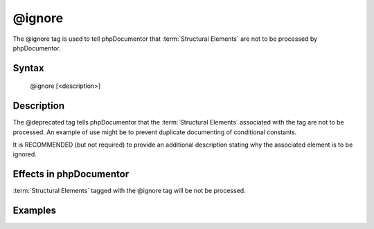 @ignore
=======

The @ignore tag is used to tell phpDocumentor that :term:`Structural Elements` are not
to be processed by phpDocumentor.

Syntax
------

    @ignore [<description>]

Description
-----------

The @deprecated tag tells phpDocumentor that the :term:`Structural Elements` associated
with the tag are not to be processed. An example of use might be to prevent
duplicate documenting of conditional constants.

It is RECOMMENDED (but not required) to provide an additional description stating
why the associated element is to be ignored.

Effects in phpDocumentor
------------------------

:term:`Structural Elements` tagged with the @ignore tag will be not be processed.

Examples
--------

.. code-block:: php
   :linenos:

    if ($ostest) {
        /**
         * This define will either be 'Unix' or 'Windows'
         */
        define("OS","Unix");
    } else {
        /**
         * @ignore
         */
        define("OS","Windows");
    }
